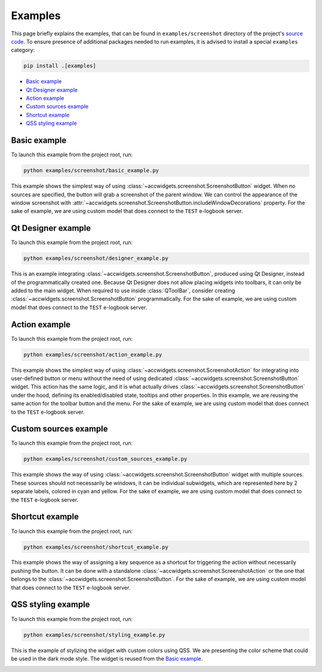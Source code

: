 Examples
==========

This page briefly explains the examples, that can be found in ``examples/screenshot`` directory of the project's
`source code <https://gitlab.cern.ch/acc-co/accsoft/gui/accsoft-gui-pyqt-widgets>`__. To ensure presence of additional
packages needed to run examples, it is advised to install a special ``examples`` category:

.. code-block:: bash

   pip install .[examples]

- `Basic example`_
- `Qt Designer example`_
- `Action example`_
- `Custom sources example`_
- `Shortcut example`_
- `QSS styling example`_


Basic example
-------------

To launch this example from the project root, run:

.. code-block:: bash

   python examples/screenshot/basic_example.py

This example shows the simplest way of using :class:`~accwidgets.screenshot.ScreenshotButton` widget. When no sources
are specified, the button will grab a screenshot of the parent window. We can control the appearance of the window
screenshot with :attr:`~accwidgets.screenshot.ScreenshotButton.includeWindowDecorations` property. For the sake of
example, we are using custom model that does connect to the ``TEST`` e-logbook server.

.. image:: ../../img/examples_screenshot_basic.png

.. container:: collapsible-block

   .. container:: collapsible-title

      .. raw:: html

         Show contents of basic_example.py...

   .. literalinclude:: ../../../examples/screenshot/basic_example.py

.. raw:: html

   <p />


Qt Designer example
-------------------

To launch this example from the project root, run:

.. code-block:: bash

   python examples/screenshot/designer_example.py

This is an example integrating :class:`~accwidgets.screenshot.ScreenshotButton`, produced using Qt Designer,
instead of the programmatically created one. Because Qt Designer does not allow placing widgets into toolbars,
it can only be added to the main widget. When required to use inside :class:`QToolBar`, consider creating
:class:`~accwidgets.screenshot.ScreenshotButton` programmatically. For the sake of example, we are using custom
model that does connect to the ``TEST`` e-logbook server.

.. image:: ../../img/examples_screenshot_designer.png

.. container:: collapsible-block

   .. container:: collapsible-title

      .. raw:: html

         Show contents of designer_example.py...

   .. literalinclude:: ../../../examples/screenshot/designer_example.py

.. raw:: html

   <p />


Action example
--------------

To launch this example from the project root, run:

.. code-block:: bash

   python examples/screenshot/action_example.py

This example shows the simplest way of using :class:`~accwidgets.screenshot.ScreenshotAction` for integrating into
user-defined button or menu without the need of using dedicated :class:`~accwidgets.screenshot.ScreenshotButton`
widget. This action has the same logic, and it is what actually drives :class:`~accwidgets.screenshot.ScreenshotButton`
under the hood, defining its enabled/disabled state, tooltips and other properties. In this example, we are reusing
the same action for the toolbar button and the menu. For the sake of example, we are using custom model that does
connect to the ``TEST`` e-logbook server.

.. image:: ../../img/examples_screenshot_action.png

.. container:: collapsible-block

   .. container:: collapsible-title

      .. raw:: html

         Show contents of action_example.py...

   .. literalinclude:: ../../../examples/screenshot/action_example.py

.. raw:: html

   <p />


Custom sources example
----------------------

To launch this example from the project root, run:

.. code-block:: bash

   python examples/screenshot/custom_sources_example.py

This example shows the way of using :class:`~accwidgets.screenshot.ScreenshotButton` widget with multiple sources.
These sources should not necessarily be windows, it can be individual subwidgets, which are represented here by
2 separate labels, colored in cyan and yellow. For the sake of example, we are using custom model that does connect
to the ``TEST`` e-logbook server.

.. image:: ../../img/examples_screenshot_sources.png

.. container:: collapsible-block

   .. container:: collapsible-title

      .. raw:: html

         Show contents of custom_sources_example.py...

   .. literalinclude:: ../../../examples/screenshot/custom_sources_example.py

.. raw:: html

   <p />


Shortcut example
----------------

To launch this example from the project root, run:

.. code-block:: bash

   python examples/screenshot/shortcut_example.py

This example shows the way of assigning a key sequence as a shortcut for triggering the action without necessarily
pushing the button. It can be done with a standalone :class:`~accwidgets.screenshot.ScreenshotAction` or the one
that belongs to the :class:`~accwidgets.screenshot.ScreenshotButton`. For the sake of example, we are using custom
model that does connect to the ``TEST`` e-logbook server.

.. image:: ../../img/examples_screenshot_shortcut.png

.. container:: collapsible-block

   .. container:: collapsible-title

      .. raw:: html

         Show contents of shortcut_example.py...

   .. literalinclude:: ../../../examples/screenshot/shortcut_example.py

.. raw:: html

   <p />


QSS styling example
-------------------

To launch this example from the project root, run:

.. code-block:: bash

   python examples/screenshot/styling_example.py

This is the example of stylizing the widget with custom colors using QSS. We are presenting the color
scheme that could be used in the dark mode style. The widget is reused from the `Basic example`_.

.. image:: ../../img/examples_screenshot_qss.png

.. container:: collapsible-block

   .. container:: collapsible-title

      .. raw:: html

         Show contents of styling_example.py...

   .. literalinclude:: ../../../examples/screenshot/styling_example.py

.. raw:: html

   <p />

